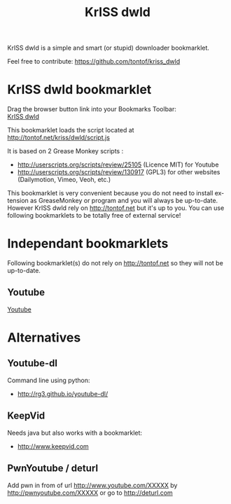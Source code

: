 #+OPTIONS:    toc:2 author:nil creator:nil
#+STARTUP:    align
#+TITLE:      KrISS dwld
#+AUTHOR:     Tontof
#+LANGUAGE:   en
#+STYLE:      <style type="text/css"></style>
#+LINK_UP:    ..
#+LINK_HOME:  ..
#+EXPORT_EXCLUDE_TAGS: noexport
#+STYLE: <link rel="stylesheet" type="text/css" href="../inc/style.css" />

KrISS dwld is a simple and smart (or stupid) downloader bookmarklet.

Feel free to contribute: https://github.com/tontof/kriss_dwld

* KrISS dwld bookmarklet
  :PROPERTIES:
  :CUSTOM_ID: KrISS_dwld
  :END:

#+HTML:<div id="instructions">Drag the browser button link into your Bookmarks Toolbar:</div>
#+HTML:<a onclick="alert(document.getElementById('instructions').firstChild.nodeValue);return false;" href="javascript:(function(){var e=document.createElement('script');e.src='//tontof.net/kriss/dwld/script.js';document.body.appendChild(e);})();">KrISS dwld</a>


This bookmarklet loads the script located at http://tontof.net/kriss/dwld/script.js

It is based on 2 Grease Monkey scripts :
- http://userscripts.org/scripts/review/25105 (Licence MIT) for Youtube
- http://userscripts.org/scripts/review/130917 (GPL3) for other websites (Dailymotion, Vimeo, Veoh, etc.)

This bookmarklet is very convenient because you do not need to install
extension as GreaseMonkey or program and you will always be
up-to-date. However KrISS dwld rely on http://tontof.net but it's up
to you. You can use following bookmarklets to be totally free of
external service!

* Independant bookmarklets
Following bookmarklet(s) do not rely on http://tontof.net so they will
not be up-to-date.
** Youtube
  :PROPERTIES:
  :CUSTOM_ID: youtube
  :END:
#+HTML:<a onclick="alert(document.getElementById('instructions').firstChild.nodeValue);return false;" href="javascript:(function(){'use strict';function ytSig(d){var e=[43,2,54,0,8,-1];function swap(a,b){var c=a[0];a[0]=a[b%a.length];a[b]=c;return a};var f=d.split('');for(var i=0;i<e.length;i++){var g=e[i];f=(g>0)?swap(f,g):((g==0)?f.reverse():f.slice(-g))}return f.join('')}if(window.location.href.indexOf('/embed/')!==-1){window.location.assign(window.location.href.replace('/embed/','/watch?v='))}else{var i=0,FORMAT_LABEL={'5':'FLV 240p','18':'MP4 360p','22':'MP4 720p (HD)','34':'FLV 360p','35':'FLV 480p','37':'MP4 1080p (HD)','38':'MP4 4K (HD)','43':'WebM 360p','44':'WebM 480p','45':'WebM 720p (HD)','46':'WebM 1080p (HD)'},player=document.getElementById('movie_player')||document.getElementById('movie_player-flash'),tab=[],videoFormats,vars={};if(player){tab=player.getAttribute('flashvars').split('&');for(i=0;i<tab.length;i++){vars[tab[i].split('=')[0]]=tab[i].split('=')[1]}videoFormats=decodeURIComponent(vars.url_encoded_fmt_stream_map)}else{if(typeof(yt)!='undefined'&&yt.playerConfig){videoFormats=yt.playerConfig.args.url_encoded_fmt_stream_map}else{return}}var h={};var k=videoFormats.split(',');for(i=0;i<k.length;i++){var l=k[i].split('&');var m={};for(var j=0;j<l.length;j++){var n=l[j].split('=');if(n.length===2){m[n[0]]=n[1]}}var o=(m.url)?m.url:null;if(o===null){continue}var p=(m.itag)?m.itag:null;if(p===null){continue}var q=(m.sig)?m.sig:null;if(q==null){q=ytSig(m.s)}if(q!==null){m.url=decodeURIComponent(o)+'&signature='+q}m.type=decodeURIComponent(m.type);if(o.toLowerCase().indexOf('http')===0){h[p]=m}}var s='';var t=[];for(var u in h){if(FORMAT_LABEL[u]){t.push(u);s+=t.length+' => '+FORMAT_LABEL[u]+'\n'}}var r=parseInt(window.prompt(s),10)-1;if(r<t.length){window.location.assign(h[t[r]].url)}}})();">Youtube</a>
* Alternatives
** Youtube-dl
Command line using python:
- http://rg3.github.io/youtube-dl/
** KeepVid
Needs java but also works with a bookmarklet:
- http://www.keepvid.com
** PwnYoutube / deturl
Add pwn in from of url
http://www.youtube.com/XXXXX
by
http://pwnyoutube.com/XXXXX 
or go to
http://deturl.com
